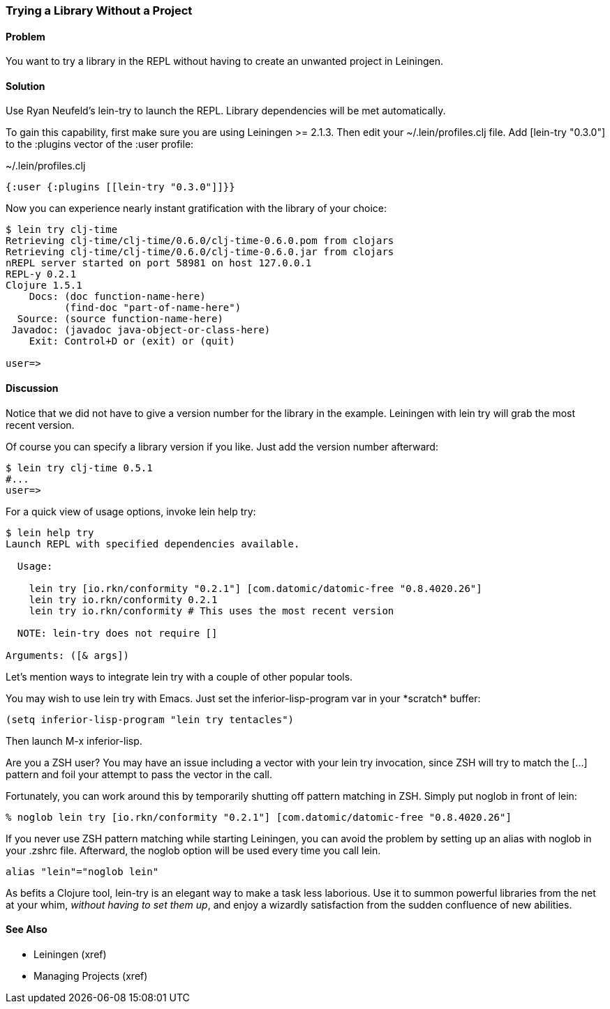 === Trying a Library Without a Project

// By Mark Whelan (mrwhelan)

==== Problem

You want to try a library in the REPL without having to create an unwanted project in Leiningen.

==== Solution

Use Ryan Neufeld's +lein-try+ to launch the REPL. Library dependencies will be met automatically.

To gain this capability, first make sure you are using Leiningen >= 2.1.3.
Then edit your +~/.lein/profiles.clj+ file. Add +[lein-try "0.3.0"]+ to the +:plugins+ vector of the +:user+ profile:

.~/.lein/profiles.clj
[source,clojure]
----
{:user {:plugins [[lein-try "0.3.0"]]}}
----

Now you can experience nearly instant gratification with the library of your choice:

[source,console]
----
$ lein try clj-time
Retrieving clj-time/clj-time/0.6.0/clj-time-0.6.0.pom from clojars
Retrieving clj-time/clj-time/0.6.0/clj-time-0.6.0.jar from clojars
nREPL server started on port 58981 on host 127.0.0.1
REPL-y 0.2.1
Clojure 1.5.1
    Docs: (doc function-name-here)
          (find-doc "part-of-name-here")
  Source: (source function-name-here)
 Javadoc: (javadoc java-object-or-class-here)
    Exit: Control+D or (exit) or (quit)

user=>
----

==== Discussion

Notice that we did not have to give a version number for the library in the example. Leiningen with +lein try+ will grab the most recent version.

Of course you can specify a library version if you like. Just add the version number afterward:

[source,console]
----
$ lein try clj-time 0.5.1
#...
user=>
----

For a quick view of usage options, invoke +lein help try+:

[source,console]
----
$ lein help try
Launch REPL with specified dependencies available.

  Usage:

    lein try [io.rkn/conformity "0.2.1"] [com.datomic/datomic-free "0.8.4020.26"]
    lein try io.rkn/conformity 0.2.1
    lein try io.rkn/conformity # This uses the most recent version

  NOTE: lein-try does not require []

Arguments: ([& args])
----

Let's mention ways to integrate +lein try+ with a couple of other popular tools.

You may wish to use +lein try+ with Emacs. Just set the +inferior-lisp-program+ var in your \*scratch* buffer:

[source,lisp]
----
(setq inferior-lisp-program "lein try tentacles")
----

Then launch +M-x inferior-lisp+.

Are you a ZSH user? You may have an issue including a vector with your +lein try+ invocation, since ZSH will try to match the +[...]+ pattern and foil your attempt to pass the vector in the call.

Fortunately, you can work around this by temporarily shutting off pattern matching in ZSH. Simply put +noglob+ in front of +lein+:

[source,console]
----
% noglob lein try [io.rkn/conformity "0.2.1"] [com.datomic/datomic-free "0.8.4020.26"]
----

If you never use ZSH pattern matching while starting Leiningen, you can avoid the problem by setting up an alias with +noglob+ in your .zshrc file. Afterward, the +noglob+ option will be used every time you call +lein+.

[source,sh]
----
alias "lein"="noglob lein"
----

As befits a Clojure tool, +lein-try+ is an elegant way to make a task less laborious. Use it to summon powerful libraries from the net at your whim, _without having to set them up_, and enjoy a wizardly satisfaction from the sudden confluence of new abilities.

==== See Also

* Leiningen (xref)
* Managing Projects (xref)
